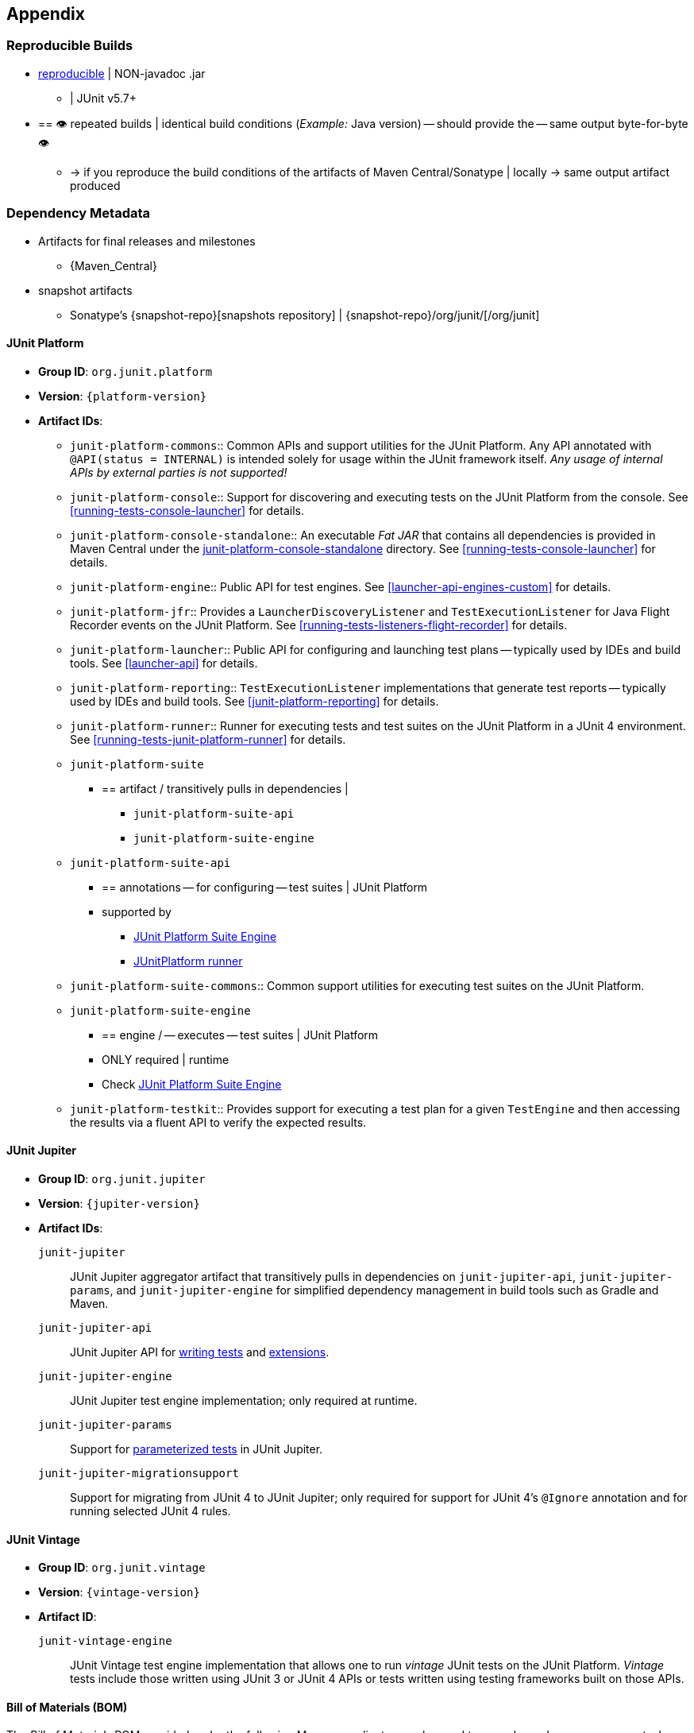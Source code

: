 [[appendix]]
== Appendix

[[reproducible-builds]]
=== Reproducible Builds

* https://reproducible-builds.org/[reproducible] | NON-javadoc .jar
    ** | JUnit v5.7+
* == 👁️ repeated builds | identical build conditions (_Example:_ Java version) -- should provide the -- same output byte-for-byte 👁️
    ** -> if you reproduce the build conditions of the artifacts of Maven
Central/Sonatype | locally -> same output artifact produced

[[dependency-metadata]]
=== Dependency Metadata

* Artifacts for final releases and milestones
    ** {Maven_Central}
* snapshot artifacts
    ** Sonatype's {snapshot-repo}[snapshots repository] |
{snapshot-repo}/org/junit/[/org/junit]

[[dependency-metadata-junit-platform]]
==== JUnit Platform

* *Group ID*: `org.junit.platform`
* *Version*: `{platform-version}`
* *Artifact IDs*:
  ** `junit-platform-commons`::
    Common APIs and support utilities for the JUnit Platform. Any API annotated with
    `@API(status = INTERNAL)` is intended solely for usage within the JUnit framework
    itself. _Any usage of internal APIs by external parties is not supported!_
  ** `junit-platform-console`::
    Support for discovering and executing tests on the JUnit Platform from the console.
    See <<running-tests-console-launcher>> for details.
  ** `junit-platform-console-standalone`::
    An executable _Fat JAR_ that contains all dependencies is provided in Maven Central under the
    https://repo1.maven.org/maven2/org/junit/platform/junit-platform-console-standalone[junit-platform-console-standalone]
    directory. See <<running-tests-console-launcher>> for details.
  ** `junit-platform-engine`::
    Public API for test engines. See <<launcher-api-engines-custom>> for details.
  ** `junit-platform-jfr`::
    Provides a `LauncherDiscoveryListener` and `TestExecutionListener` for Java Flight
	Recorder events on the JUnit Platform. See <<running-tests-listeners-flight-recorder>>
	for details.
  ** `junit-platform-launcher`::
    Public API for configuring and launching test plans -- typically used by IDEs and
    build tools. See <<launcher-api>> for details.
  ** `junit-platform-reporting`::
    `TestExecutionListener` implementations that generate test reports -- typically used
    by IDEs and build tools. See <<junit-platform-reporting>> for details.
  ** `junit-platform-runner`::
    Runner for executing tests and test suites on the JUnit Platform in a JUnit 4
    environment. See <<running-tests-junit-platform-runner>> for details.
  ** `junit-platform-suite`
    *** == artifact / transitively pulls in dependencies |
        **** `junit-platform-suite-api`
        **** `junit-platform-suite-engine`
  ** `junit-platform-suite-api`
    *** == annotations -- for configuring -- test suites | JUnit Platform
    *** supported by
       **** <<junit-platform-suite-engine, JUnit Platform Suite Engine>>
       **** <<running-tests-junit-platform-runner, JUnitPlatform runner>>
  ** `junit-platform-suite-commons`::
    Common support utilities for executing test suites on the JUnit Platform.
  ** `junit-platform-suite-engine`
    *** == engine / -- executes -- test suites | JUnit Platform
    *** ONLY required | runtime
    *** Check <<junit-platform-suite-engine,JUnit Platform Suite Engine>>
  ** `junit-platform-testkit`::
     Provides support for executing a test plan for a given `TestEngine` and then
     accessing the results via a fluent API to verify the expected results.

[[dependency-metadata-junit-jupiter]]
==== JUnit Jupiter

* *Group ID*: `org.junit.jupiter`
* *Version*: `{jupiter-version}`
* *Artifact IDs*:
  `junit-jupiter`::
    JUnit Jupiter aggregator artifact that transitively pulls in dependencies on
    `junit-jupiter-api`, `junit-jupiter-params`, and `junit-jupiter-engine` for
    simplified dependency management in build tools such as Gradle and Maven.
  `junit-jupiter-api`::
    JUnit Jupiter API for <<writing-tests,writing tests>> and <<extensions,extensions>>.
  `junit-jupiter-engine`::
    JUnit Jupiter test engine implementation; only required at runtime.
  `junit-jupiter-params`::
    Support for <<writing-tests-parameterized-tests,parameterized tests>> in JUnit Jupiter.
  `junit-jupiter-migrationsupport`::
    Support for migrating from JUnit 4 to JUnit Jupiter; only required for support for
    JUnit 4's `@Ignore` annotation and for running selected JUnit 4 rules.

[[dependency-metadata-junit-vintage]]
==== JUnit Vintage

* *Group ID*: `org.junit.vintage`
* *Version*: `{vintage-version}`
* *Artifact ID*:
  `junit-vintage-engine`::
    JUnit Vintage test engine implementation that allows one to run _vintage_ JUnit tests
    on the JUnit Platform. _Vintage_ tests include those written using JUnit 3 or JUnit 4
    APIs or tests written using testing frameworks built on those APIs.

[[dependency-metadata-junit-bom]]
==== Bill of Materials (BOM)

The _Bill of Materials_ POM provided under the following Maven coordinates can be used to
ease dependency management when referencing multiple of the above artifacts using
https://maven.apache.org/guides/introduction/introduction-to-dependency-mechanism.html#Importing_Dependencies[Maven]
or https://docs.gradle.org/current/userguide/platforms.html#sub:bom_import[Gradle].

* *Group ID*: `org.junit`
* *Artifact ID*: `junit-bom`
* *Version*: `{bom-version}`

[[dependency-metadata-dependencies]]
==== Dependencies

Most of the above artifacts have a dependency in their published Maven POMs on the
following _@API Guardian_ JAR.

* *Group ID*: `org.apiguardian`
* *Artifact ID*: `apiguardian-api`
* *Version*: `{apiguardian-version}`

In addition, most of the above artifacts have a direct or transitive dependency on the
following _OpenTest4J_ JAR.

* *Group ID*: `org.opentest4j`
* *Artifact ID*: `opentest4j`
* *Version*: `{ota4j-version}`

[[dependency-diagram]]
=== Dependency Diagram

image::component-diagram.svg[]
